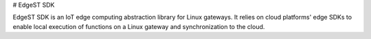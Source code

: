 # EdgeST SDK

EdgeST SDK is an IoT edge computing abstraction library for Linux gateways. It relies on cloud platforms' edge SDKs to enable local execution of functions on a Linux gateway and synchronization to the cloud.



